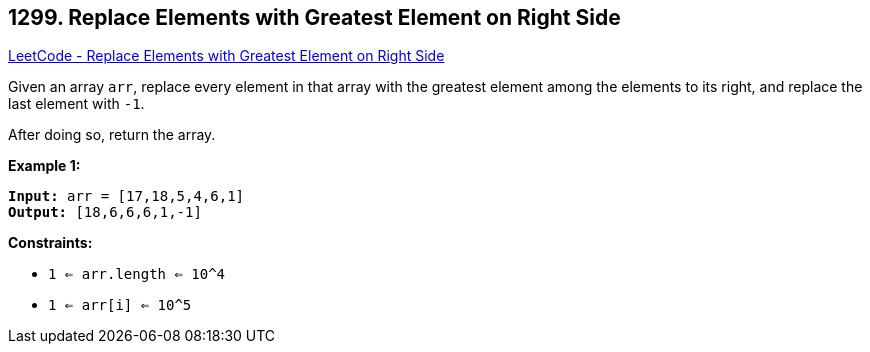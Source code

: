 == 1299. Replace Elements with Greatest Element on Right Side

https://leetcode.com/problems/replace-elements-with-greatest-element-on-right-side/[LeetCode - Replace Elements with Greatest Element on Right Side]

Given an array `arr`, replace every element in that array with the greatest element among the elements to its right, and replace the last element with `-1`.

After doing so, return the array.

 
*Example 1:*

[subs="verbatim,quotes,macros"]
----
*Input:* arr = [17,18,5,4,6,1]
*Output:* [18,6,6,6,1,-1]
----
 
*Constraints:*


* `1 <= arr.length <= 10^4`
* `1 <= arr[i] <= 10^5`

